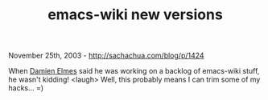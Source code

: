 #+TITLE: emacs-wiki new versions

November 25th, 2003 -
[[http://sachachua.com/blog/p/1424][http://sachachua.com/blog/p/1424]]

When [[http://repose.cx/cgi-bin/blosxom.cgi/][Damien Elmes]] said he was
working on a
 backlog of emacs-wiki stuff, he wasn't kidding! <laugh> Well,
 this probably means I can trim some of my hacks... =)
